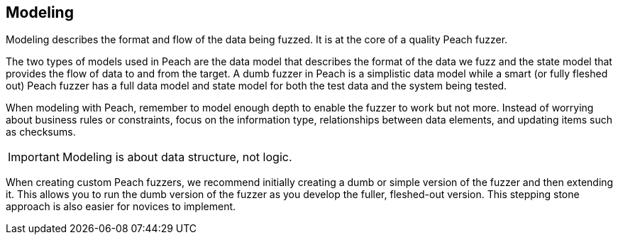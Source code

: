 
== Modeling

Modeling describes the format and flow of the data being fuzzed. It is at the core of a quality Peach fuzzer.

The two types of models used in Peach are the data model that describes the format of the data we fuzz and the state model that provides the flow of data to and from the target. A dumb fuzzer in Peach is a simplistic data model while a smart (or fully fleshed out) Peach fuzzer has a full data model and state model for both the test data and the system being tested.

When modeling with Peach, remember to model enough depth to enable the fuzzer to work but not more. Instead of worrying about business rules or constraints, focus on the information type, relationships between data elements, and updating items such as checksums. 

IMPORTANT: Modeling is about data structure, not logic.

When creating custom Peach fuzzers, we recommend initially creating a dumb or simple version of the fuzzer and then extending it. This allows you to run the dumb version of the fuzzer as you develop the fuller, fleshed-out version. This stepping stone approach is also easier for novices to implement.

